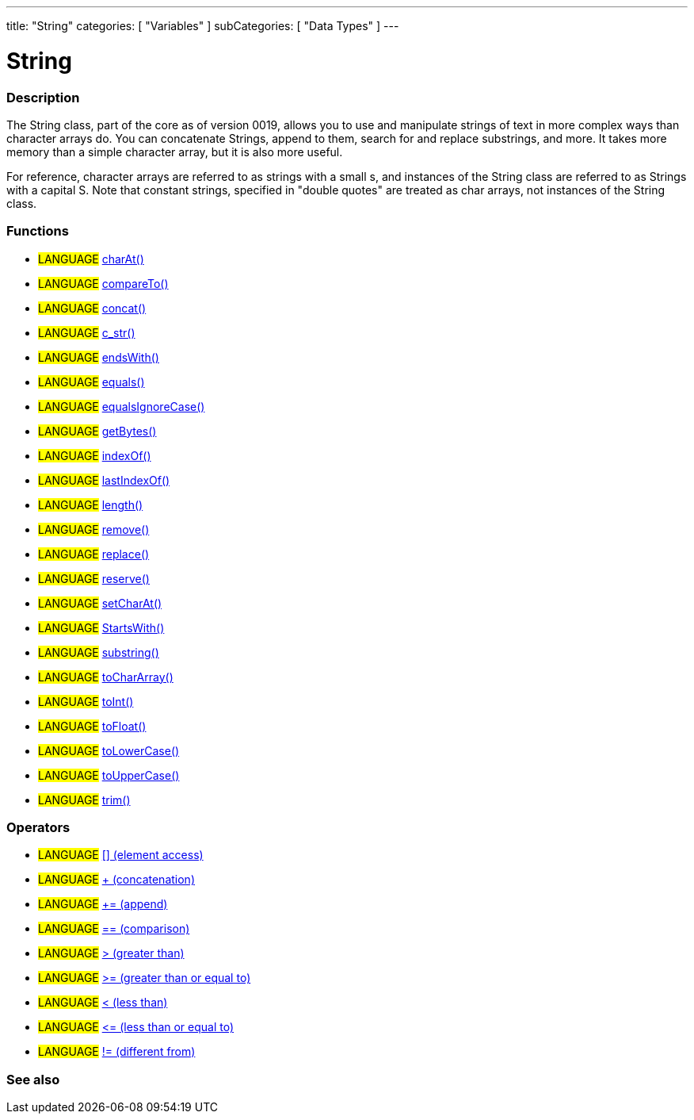 ﻿---
title: "String"
categories: [ "Variables" ]
subCategories: [ "Data Types" ]
---

:source-highlighter: pygments
:pygments-style: arduino



= String


// OVERVIEW SECTION STARTS
[#overview]
--

[float]
=== Description
The String class, part of the core as of version 0019, allows you to use and manipulate strings of text in more complex ways than character arrays do. You can concatenate Strings, append to them, search for and replace substrings, and more. It takes more memory than a simple character array, but it is also more useful.

For reference, character arrays are referred to as strings with a small s, and instances of the String class are referred to as Strings with a capital S. Note that constant strings, specified in "double quotes" are treated as char arrays, not instances of the String class.
[%hardbreaks]


[float]
=== Functions

[role="language"]
* #LANGUAGE# link:string/functions/charat[charAt()]
* #LANGUAGE# link:string/functions/compareto[compareTo()]
* #LANGUAGE# link:string/functions/concat[concat()]
* #LANGUAGE# link:string/functions/c_str[c_str()]
* #LANGUAGE# link:string/functions/endswith[endsWith()]
* #LANGUAGE# link:string/functions/equals[equals()]
* #LANGUAGE# link:string/functions/equalsignorecase[equalsIgnoreCase()]
* #LANGUAGE# link:string/functions/getbytes[getBytes()]
* #LANGUAGE# link:string/functions/indexof[indexOf()]
* #LANGUAGE# link:string/functions/lastindexof[lastIndexOf()]
* #LANGUAGE# link:string/functions/length[length()]
* #LANGUAGE# link:string/functions/remove[remove()]
* #LANGUAGE# link:string/functions/replace[replace()]
* #LANGUAGE# link:string/functions/reserve[reserve()]
* #LANGUAGE# link:string/functions/setcharat[setCharAt()]
* #LANGUAGE# link:string/functions/startswith[StartsWith()]
* #LANGUAGE# link:string/functions/substring[substring()]
* #LANGUAGE# link:string/functions/tochararray[toCharArray()]
* #LANGUAGE# link:string/functions/toint[toInt()]
* #LANGUAGE# link:string/functions/tofloat[toFloat()]
* #LANGUAGE# link:string/functions/tolowercase[toLowerCase()]
* #LANGUAGE# link:string/functions/touppercase[toUpperCase()]
* #LANGUAGE# link:string/functions/trim[trim()]

[float]
=== Operators

[role="language"]
* #LANGUAGE# link:string/operators/elementaccess[[\] (element access)]
* #LANGUAGE# link:string/operators/concatenation[+ (concatenation)]
* #LANGUAGE# link:string/operators/append[+= (append)]
* #LANGUAGE# link:string/operators/comparison[== (comparison)]
* #LANGUAGE# link:string/operators/greaterthan[> (greater than)]
* #LANGUAGE# link:string/operators/greaterthanorequalto[>= (greater than or equal to)]
* #LANGUAGE# link:string/operators/lessthan[< (less than)]
* #LANGUAGE# link:string/operators/lessthanorequalto[\<= (less than or equal to)]
* #LANGUAGE# link:string/operators/differentfrom[!= (different from)]
--
// OVERVIEW SECTION ENDS


// SEE ALSO SECTION STARTS
[#see_also]
--

[float]
=== See also

[role="language"]

--
// SEE ALSO SECTION ENDS

